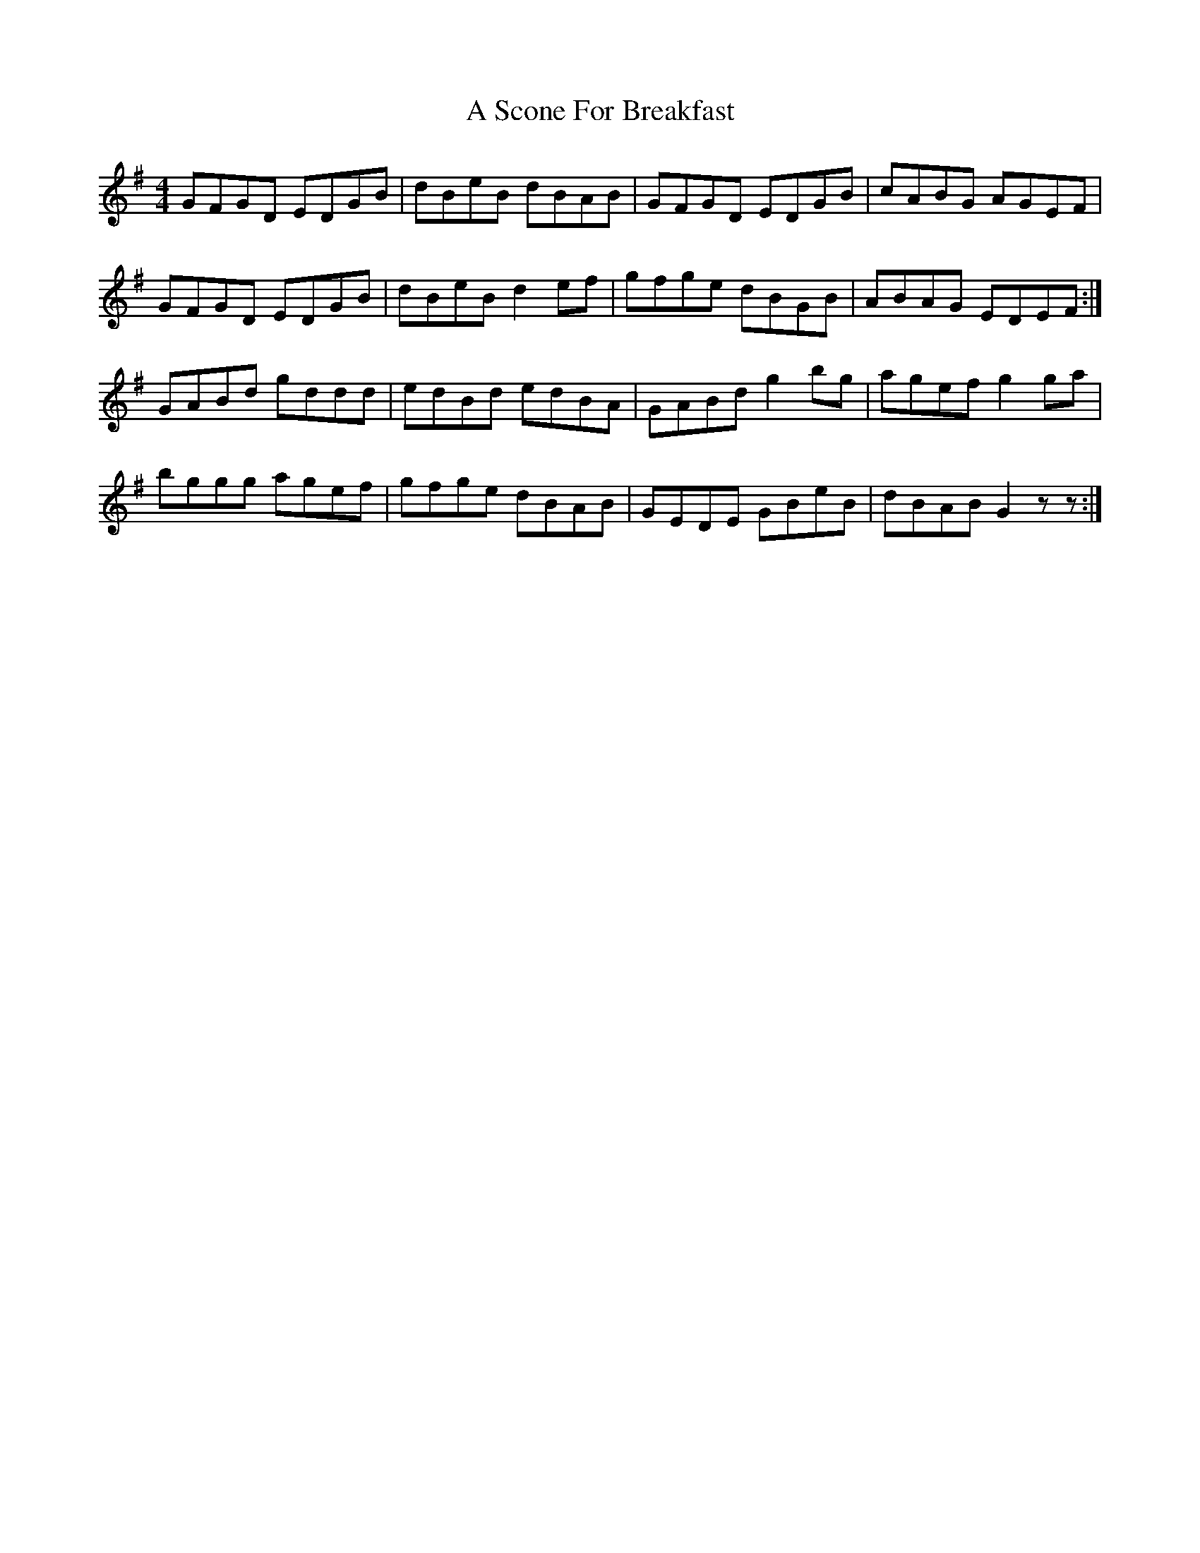X: 343
T: A Scone For Breakfast
R: reel
M: 4/4
K: Gmajor
GFGD EDGB|dBeB dBAB|GFGD EDGB|cABG AGEF|
GFGD EDGB|dBeB d2ef|gfge dBGB|ABAG EDEF:|
GABd gddd|edBd edBA|GABd g2bg|agef g2ga|
bggg agef|gfge dBAB|GEDE GBeB|dBAB G2zz:|

